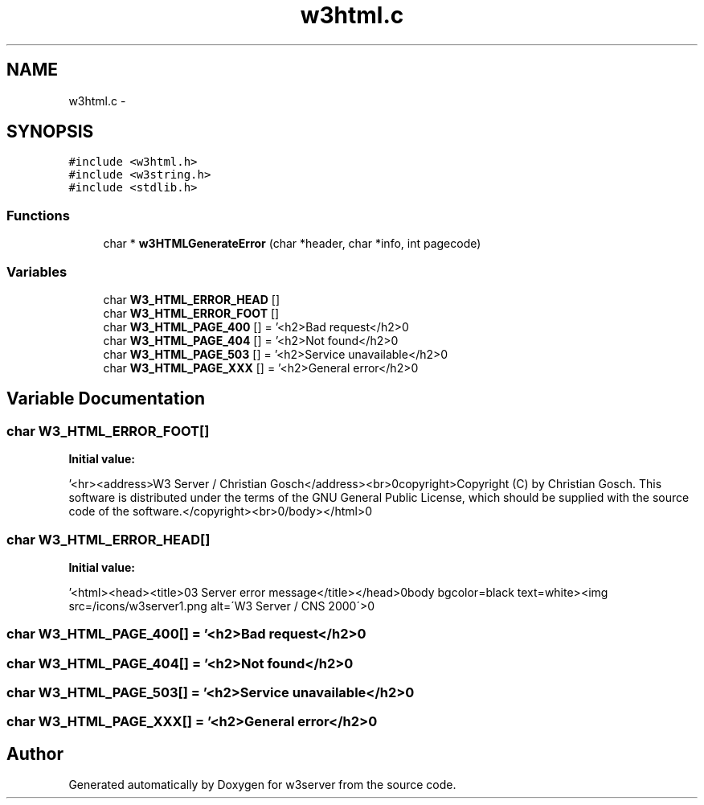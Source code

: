 .TH "w3html.c" 3 "6 Jul 2006" "Version 1.0" "w3server" \" -*- nroff -*-
.ad l
.nh
.SH NAME
w3html.c \- 
.SH SYNOPSIS
.br
.PP
\fC#include <w3html.h>\fP
.br
\fC#include <w3string.h>\fP
.br
\fC#include <stdlib.h>\fP
.br

.SS "Functions"

.in +1c
.ti -1c
.RI "char * \fBw3HTMLGenerateError\fP (char *header, char *info, int pagecode)"
.br
.in -1c
.SS "Variables"

.in +1c
.ti -1c
.RI "char \fBW3_HTML_ERROR_HEAD\fP []"
.br
.ti -1c
.RI "char \fBW3_HTML_ERROR_FOOT\fP []"
.br
.ti -1c
.RI "char \fBW3_HTML_PAGE_400\fP [] = '<h2>Bad request</h2>\\n'"
.br
.ti -1c
.RI "char \fBW3_HTML_PAGE_404\fP [] = '<h2>Not found</h2>\\n'"
.br
.ti -1c
.RI "char \fBW3_HTML_PAGE_503\fP [] = '<h2>Service unavailable</h2>\\n'"
.br
.ti -1c
.RI "char \fBW3_HTML_PAGE_XXX\fP [] = '<h2>General error</h2>\\n'"
.br
.in -1c
.SH "Variable Documentation"
.PP 
.SS "char \fBW3_HTML_ERROR_FOOT\fP[]"
.PP
\fBInitial value:\fP
.PP
.nf
 '<hr>\n <address>W3 Server / Christian Gosch</address><br>\n<copyright>Copyright (C) by Christian Gosch. This software is distributed under the terms of the GNU General Public License, which should be supplied with the source code of the software.</copyright><br>\n\
</body></html>\n'
.fi
.SS "char \fBW3_HTML_ERROR_HEAD\fP[]"
.PP
\fBInitial value:\fP
.PP
.nf
 '<html><head><title>\nW3 Server error message</title></head>\n\
<body bgcolor=black text=white><img src=/icons/w3server1.png alt=\'W3 Server / CNS 2000\'>\n'
.fi
.SS "char \fBW3_HTML_PAGE_400\fP[] = '<h2>Bad request</h2>\\n'"
.PP
.SS "char \fBW3_HTML_PAGE_404\fP[] = '<h2>Not found</h2>\\n'"
.PP
.SS "char \fBW3_HTML_PAGE_503\fP[] = '<h2>Service unavailable</h2>\\n'"
.PP
.SS "char \fBW3_HTML_PAGE_XXX\fP[] = '<h2>General error</h2>\\n'"
.PP
.SH "Author"
.PP 
Generated automatically by Doxygen for w3server from the source code.
